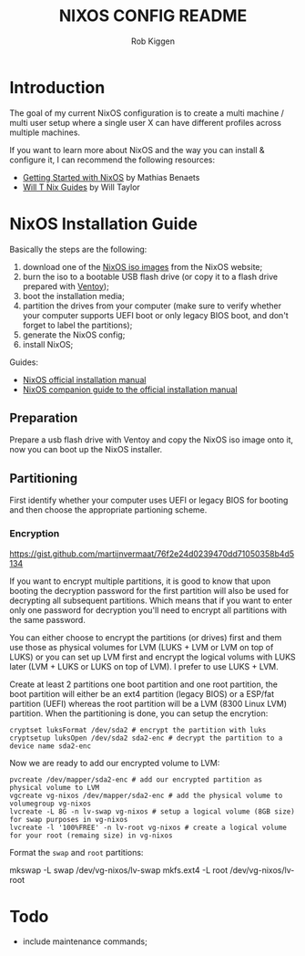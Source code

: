 #+title: NIXOS CONFIG README
#+author: Rob Kiggen

* Introduction
:properties:
:link: https://github.com/MatthiasBenaets/nixos-config
:link: https://github.com/chris-martin/home
:link: https://www.foodogsquared.one/posts/2023-03-05-combining-traditional-dotfiles-and-nixos-configurations-with-nix-flakes/
:link: https://nixos-and-flakes.thiscute.world/
:link: https://typeclasses.substack.com/p/flakes-nixos-desktop  
:end:

The goal of my current NixOS configuration is to create a multi machine / multi user setup where a single user X can
have different profiles across multiple machines.

If you want to learn more about NixOS and the way you can install & configure it, I can recommend the following resources:
- [[https://benaets.com/posts/nixos/][Getting Started with NixOS]] by Mathias Benaets
- [[https://nixos.wiki/wiki/Wil_T_Nix_Guides][Will T Nix Guides]] by Will Taylor

  
* NixOS Installation Guide

Basically the steps are the following:
1. download one of the [[https://nixos.org/download.html][NixOS iso images]] from the NixOS website;
2. burn the iso to a bootable USB flash drive (or copy it to a flash drive prepared with [[https://www.ventoy.net/en/index.html][Ventoy]]);
3. boot the installation media;
4. partition the drives from your computer (make sure to verify whether your computer supports UEFI boot or only legacy BIOS boot, and don't forget to label the partitions);
5. generate the NixOS config;
6. install NixOS;

Guides:
- [[https://nixos.org/manual/nixos/stable/#ch-installation][NixOS official installation manual]]
- [[https://nixos.wiki/wiki/NixOS_Installation_Guide][NixOS companion guide to the official installation manual]]
  
** Preparation

Prepare a usb flash drive with Ventoy and copy the NixOS iso image onto it, now you can boot up the NixOS installer.

** Partitioning

First identify whether your computer uses UEFI or legacy BIOS for booting and then choose the appropriate partioning scheme.

*** Encryption

https://gist.github.com/martijnvermaat/76f2e24d0239470dd71050358b4d5134

If you want to encrypt multiple partitions, it is good to know that upon booting the decryption password for the first partition will also be used for decrypting all subsequent partitions.
Which means that if you want to enter only one password for decryption you'll need to encrypt all partitions with the same password.

You can either choose to encrypt the partitions (or drives) first and them use those as physical volumes for LVM (LUKS + LVM or LVM on top of LUKS) or you can set up LVM first and encrypt the logical volums with LUKS later (LVM + LUKS or LUKS on top of LVM). I prefer to use LUKS + LVM.

Create at least 2 partitions one boot partition and one root partition, the boot partition will either be an ext4 partition (legacy BIOS) or a ESP/fat partition (UEFI) whereas the root partition will be a LVM (8300 Linux LVM) partition.
When the partitioning is done, you can setup the encrytion:

#+begin_src
  cryptset luksFormat /dev/sda2 # encrypt the partition with luks
  cryptsetup luksOpen /dev/sda2 sda2-enc # decrypt the partition to a device name sda2-enc
#+end_src

Now we are ready to add our encrypted volume to LVM:

#+begin_src
 pvcreate /dev/mapper/sda2-enc # add our encrypted partition as physical volume to LVM
 vgcreate vg-nixos /dev/mapper/sda2-enc # add the physical volume to volumegroup vg-nixos
 lvcreate -L 8G -n lv-swap vg-nixos # setup a logical volume (8GB size) for swap purposes in vg-nixos
 lvcreate -l '100%FREE' -n lv-root vg-nixos # create a logical volume for your root (remaing size) in vg-nixos
#+end_src

Format the =swap= and =root= partitions:

#+begin_srcA
 mkswap -L swap /dev/vg-nixos/lv-swap
 mkfs.ext4 -L root /dev/vg-nixos/lv-root 
#+end_src


* Todo

- include maintenance commands;
